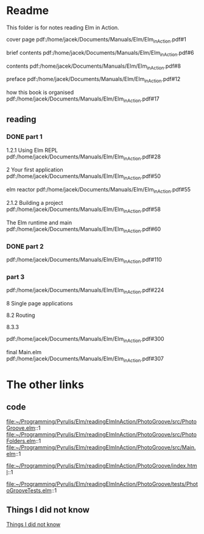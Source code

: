 * Readme

This folder is for notes reading Elm in Action.

cover page
pdf:/home/jacek/Documents/Manuals/Elm/Elm_in_Action.pdf#1

brief contents
pdf:/home/jacek/Documents/Manuals/Elm/Elm_in_Action.pdf#6

contents
pdf:/home/jacek/Documents/Manuals/Elm/Elm_in_Action.pdf#8

preface
pdf:/home/jacek/Documents/Manuals/Elm/Elm_in_Action.pdf#12

how this book is organised
pdf:/home/jacek/Documents/Manuals/Elm/Elm_in_Action.pdf#17

** reading

*** DONE part 1
CLOSED: [2023-02-25 Sat 16:22]
1.2.1 Using Elm REPL
pdf:/home/jacek/Documents/Manuals/Elm/Elm_in_Action.pdf#28

2 Your first application
pdf:/home/jacek/Documents/Manuals/Elm/Elm_in_Action.pdf#50

elm reactor
pdf:/home/jacek/Documents/Manuals/Elm/Elm_in_Action.pdf#55

2.1.2 Building a project
pdf:/home/jacek/Documents/Manuals/Elm/Elm_in_Action.pdf#58

The Elm runtime and main
pdf:/home/jacek/Documents/Manuals/Elm/Elm_in_Action.pdf#60

*** DONE part 2
CLOSED: [2023-02-25 Sat 16:24]
pdf:/home/jacek/Documents/Manuals/Elm/Elm_in_Action.pdf#110

*** part 3
pdf:/home/jacek/Documents/Manuals/Elm/Elm_in_Action.pdf#224

8 Single page applications

8.2 Routing

8.3.3

pdf:/home/jacek/Documents/Manuals/Elm/Elm_in_Action.pdf#300


final Main.elm
pdf:/home/jacek/Documents/Manuals/Elm/Elm_in_Action.pdf#307

* The other links
** code
file:~/Programming/Pyrulis/Elm/readingElmInAction/PhotoGroove/src/PhotoGroove.elm::1
file:~/Programming/Pyrulis/Elm/readingElmInAction/PhotoGroove/src/PhotoFolders.elm::1
file:~/Programming/Pyrulis/Elm/readingElmInAction/PhotoGroove/src/Main.elm::1

file:~/Programming/Pyrulis/Elm/readingElmInAction/PhotoGroove/index.html::1

file:~/Programming/Pyrulis/Elm/readingElmInAction/PhotoGroove/tests/PhotoGrooveTests.elm::1

** Things I did not know
[[file:ThingsIdidNotKnow.org::*Things I did not know][Things I did not know]]
